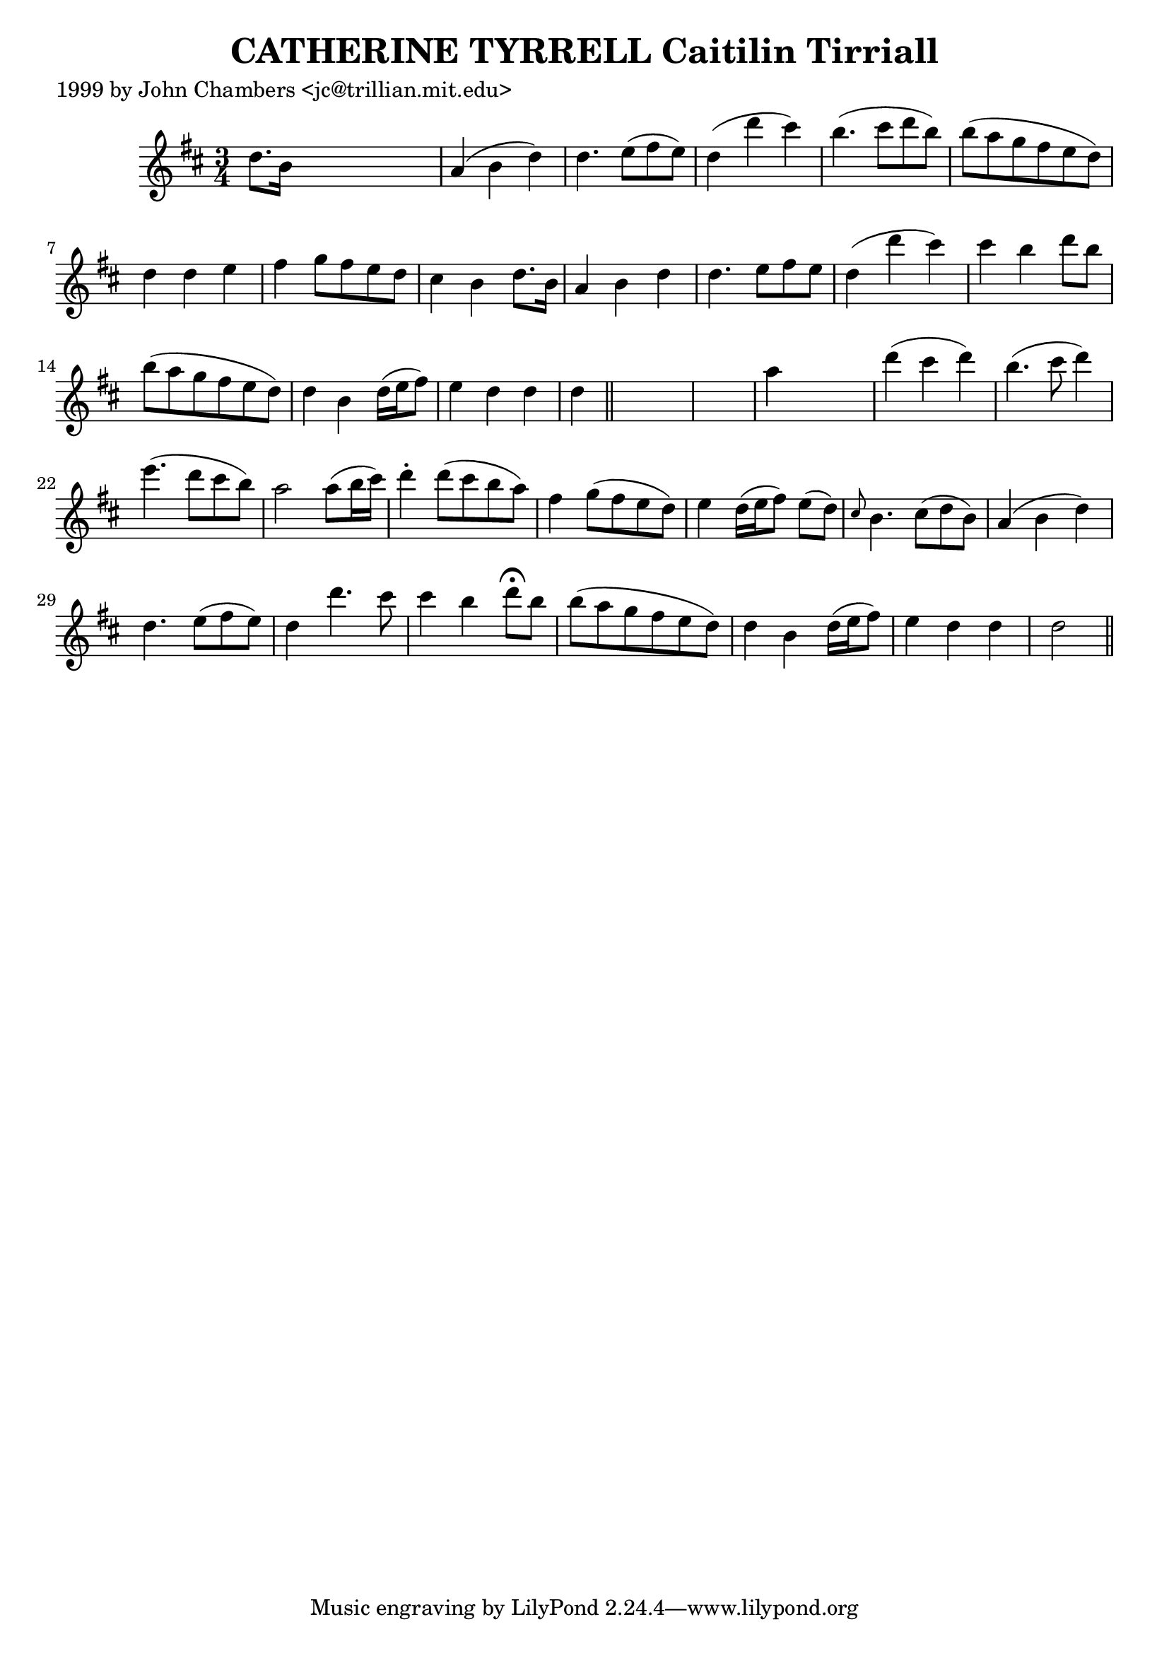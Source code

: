 
\version "2.16.2"
% automatically converted by musicxml2ly from xml/0336_jc.xml

%% additional definitions required by the score:
\language "english"


\header {
    poet = "1999 by John Chambers <jc@trillian.mit.edu>"
    encoder = "abc2xml version 63"
    encodingdate = "2015-01-25"
    title = "CATHERINE TYRRELL
Caitilin Tirriall"
    }

\layout {
    \context { \Score
        autoBeaming = ##f
        }
    }
PartPOneVoiceOne =  \relative d'' {
    \key d \major \time 3/4 d8. [ b16 ] s2 | % 2
    a4 ( b4 d4 ) | % 3
    d4. e8 ( [ fs8 e8 ) ] | % 4
    d4 ( d'4 cs4 ) | % 5
    b4. ( cs8 [ d8 b8 ) ] | % 6
    b8 ( [ a8 g8 fs8 e8 d8 ) ] | % 7
    d4 d4 e4 | % 8
    fs4 g8 [ fs8 e8 d8 ] | % 9
    cs4 b4 d8. [ b16 ] | \barNumberCheck #10
    a4 b4 d4 | % 11
    d4. e8 [ fs8 e8 ] | % 12
    d4 ( d'4 cs4 ) | % 13
    cs4 b4 d8 [ b8 ] | % 14
    b8 ( [ a8 g8 fs8 e8 d8 ) ] | % 15
    d4 b4 d16 ( [ e16 fs8 ) ] | % 16
    e4 d4 d4 | % 17
    d4 \bar "||"
    s4*5 | % 19
    a'4 s2 | \barNumberCheck #20
    d4 ( cs4 d4 ) | % 21
    b4. ( cs8 d4 ) | % 22
    e4. ( d8 [ cs8 b8 ) ] | % 23
    a2 a8 ( [ b16 cs16 ) ] | % 24
    d4 -. d8 ( [ cs8 b8 a8 ) ] | % 25
    fs4 g8 ( [ fs8 e8 d8 ) ] | % 26
    e4 d16 ( [ e16 fs8 ) ] e8 ( [ d8 ) ] | % 27
    \grace { cs8 } b4. cs8 ( [ d8 b8 ) ] | % 28
    a4 ( b4 d4 ) | % 29
    d4. e8 ( [ fs8 e8 ) ] | \barNumberCheck #30
    d4 d'4. cs8 | % 31
    cs4 b4 d8 ^\fermata [ b8 ] | % 32
    b8 ( [ a8 g8 fs8 e8 d8 ) ] | % 33
    d4 b4 d16 ( [ e16 fs8 ) ] | % 34
    e4 d4 d4 | % 35
    d2 \bar "||"
    }


% The score definition
\score {
    <<
        \new Staff <<
            \context Staff << 
                \context Voice = "PartPOneVoiceOne" { \PartPOneVoiceOne }
                >>
            >>
        
        >>
    \layout {}
    % To create MIDI output, uncomment the following line:
    %  \midi {}
    }


